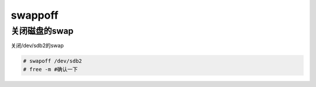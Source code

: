 swappoff
############

关闭磁盘的swap
===================
关闭/dev/sdb2的swap

.. code-block:: bash

    # swapoff /dev/sdb2
    # free -m #确认一下